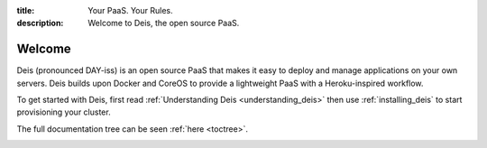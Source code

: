 :title: Your PaaS. Your Rules.
:description: Welcome to Deis, the open source PaaS.

Welcome
=======

Deis (pronounced DAY-iss) is an open source PaaS that makes it easy to deploy and manage applications
on your own servers. Deis builds upon Docker and CoreOS to provide a lightweight PaaS with a
Heroku-inspired workflow.

To get started with Deis, first read :ref:`Understanding Deis <understanding_deis>` then use
:ref:`installing_deis` to start provisioning your cluster.

The full documentation tree can be seen :ref:`here <toctree>`.

.. image:: ../controller/web/static/img/deis-graphic.png
    :alt: Deis cover logo
